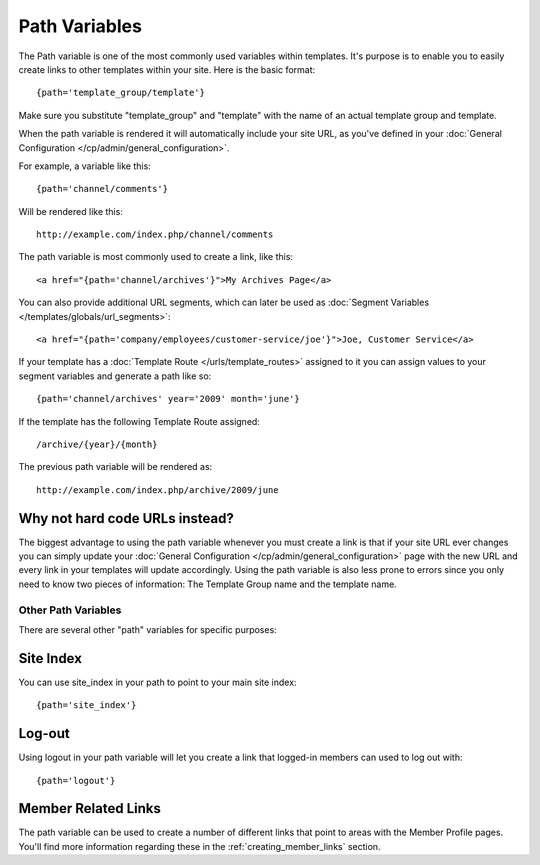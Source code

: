 Path Variables
==============

The Path variable is one of the most commonly used variables within
templates. It's purpose is to enable you to easily create links to other
templates within your site. Here is the basic format::

	{path='template_group/template'}

Make sure you substitute "template_group" and "template" with the name
of an actual template group and template.

When the path variable is rendered it will automatically include your
site URL, as you've defined in your :doc:`General Configuration
</cp/admin/general_configuration>`.

For example, a variable like this::

	{path='channel/comments'}

Will be rendered like this::

	http://example.com/index.php/channel/comments

The path variable is most commonly used to create a link, like this::

	<a href="{path='channel/archives'}">My Archives Page</a>

You can also provide additional URL segments, which can later be used
as :doc:`Segment Variables </templates/globals/url_segments>`::

  <a href="{path='company/employees/customer-service/joe'}">Joe, Customer Service</a>

If your template has a :doc:`Template Route </urls/template_routes>`
assigned to it you can assign values to your segment variables and
generate a path like so::

	{path='channel/archives' year='2009' month='june'}

If the template has the following Template Route assigned::

	/archive/{year}/{month}

The previous path variable will be rendered as::

	http://example.com/index.php/archive/2009/june

Why not hard code URLs instead?
~~~~~~~~~~~~~~~~~~~~~~~~~~~~~~~

The biggest advantage to using the path variable whenever you must
create a link is that if your site URL ever changes you can simply
update your :doc:`General Configuration
</cp/admin/general_configuration>` page with the new URL and every link
in your templates will update accordingly. Using the path variable is
also less prone to errors since you only need to know two pieces of
information: The Template Group name and the template name.

Other Path Variables
--------------------

There are several other "path" variables for specific purposes:

Site Index
~~~~~~~~~~

You can use site_index in your path to point to your main site index::

	{path='site_index'}

Log-out
~~~~~~~

Using logout in your path variable will let you create a link that
logged-in members can used to log out with::

	{path='logout'}

Member Related Links
~~~~~~~~~~~~~~~~~~~~

The path variable can be used to create a number of different links that
point to areas with the Member Profile pages. You'll find more
information regarding these in the :ref:`creating_member_links` section.